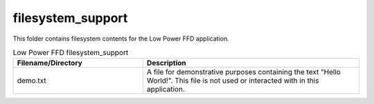 .. _sln_voice_low_power_ffd_filesystem_support:

##################
filesystem_support
##################

This folder contains filesystem contents for the Low Power FFD application.

.. list-table:: Low Power FFD filesystem_support
   :widths: 30 50
   :header-rows: 1
   :align: left

   * - Filename/Directory
     - Description
   * - demo.txt
     - A file for demonstrative purposes containing the text "Hello World!". This file is not used or interacted with in this application.
